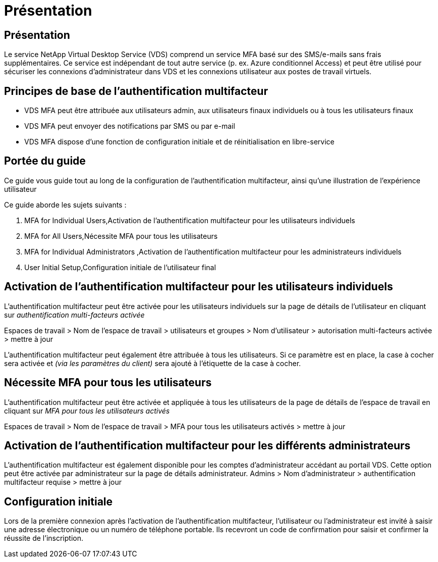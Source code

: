 = Présentation
:allow-uri-read: 




== Présentation

Le service NetApp Virtual Desktop Service (VDS) comprend un service MFA basé sur des SMS/e-mails sans frais supplémentaires. Ce service est indépendant de tout autre service (p. ex. Azure conditionnel Access) et peut être utilisé pour sécuriser les connexions d'administrateur dans VDS et les connexions utilisateur aux postes de travail virtuels.



== Principes de base de l'authentification multifacteur

* VDS MFA peut être attribuée aux utilisateurs admin, aux utilisateurs finaux individuels ou à tous les utilisateurs finaux
* VDS MFA peut envoyer des notifications par SMS ou par e-mail
* VDS MFA dispose d'une fonction de configuration initiale et de réinitialisation en libre-service




== Portée du guide

Ce guide vous guide tout au long de la configuration de l'authentification multifacteur, ainsi qu'une illustration de l'expérience utilisateur

.Ce guide aborde les sujets suivants :
.  MFA for Individual Users,Activation de l'authentification multifacteur pour les utilisateurs individuels
.  MFA for All Users,Nécessite MFA pour tous les utilisateurs
.  MFA for Individual Administrators ,Activation de l'authentification multifacteur pour les administrateurs individuels
.  User Initial Setup,Configuration initiale de l'utilisateur final




== Activation de l'authentification multifacteur pour les utilisateurs individuels

L'authentification multifacteur peut être activée pour les utilisateurs individuels sur la page de détails de l'utilisateur en cliquant sur _authentification multi-facteurs activée_

Espaces de travail > Nom de l'espace de travail > utilisateurs et groupes > Nom d'utilisateur > autorisation multi-facteurs activée > mettre à jour

L'authentification multifacteur peut également être attribuée à tous les utilisateurs. Si ce paramètre est en place, la case à cocher sera activée et _(via les paramètres du client)_ sera ajouté à l'étiquette de la case à cocher.



== Nécessite MFA pour tous les utilisateurs

L'authentification multifacteur peut être activée et appliquée à tous les utilisateurs de la page de détails de l'espace de travail en cliquant sur _MFA pour tous les utilisateurs activés_

Espaces de travail > Nom de l'espace de travail > MFA pour tous les utilisateurs activés > mettre à jour



== Activation de l'authentification multifacteur pour les différents administrateurs

L'authentification multifacteur est également disponible pour les comptes d'administrateur accédant au portail VDS. Cette option peut être activée par administrateur sur la page de détails administrateur. Admins > Nom d'administrateur > authentification multifacteur requise > mettre à jour



== Configuration initiale

Lors de la première connexion après l'activation de l'authentification multifacteur, l'utilisateur ou l'administrateur est invité à saisir une adresse électronique ou un numéro de téléphone portable. Ils recevront un code de confirmation pour saisir et confirmer la réussite de l'inscription.
